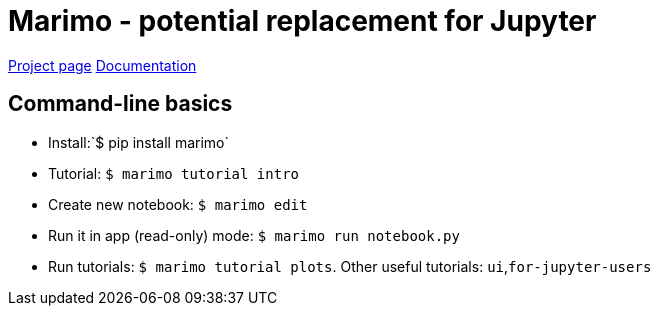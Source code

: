 # Marimo - potential replacement for Jupyter

https://marimo.io[Project page]
https://docs.marimo.io[Documentation]

## Command-line basics

* Install:`$ pip install marimo`
* Tutorial: `$ marimo tutorial intro`
* Create new notebook: `$ marimo edit`
* Run it in app (read-only) mode: `$ marimo run notebook.py`
* Run tutorials: `$ marimo tutorial plots`.  Other useful tutorials: `ui`,`for-jupyter-users`
